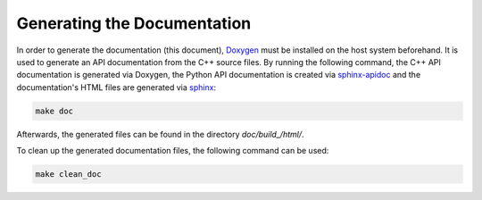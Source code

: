 .. _documentation:

Generating the Documentation
----------------------------

In order to generate the documentation (this document), `Doxygen <https://sourceforge.net/projects/doxygen/>`_ must be installed on the host system beforehand. It is used to generate an API documentation from the C++ source files. By running the following command, the C++ API documentation is generated via Doxygen, the Python API documentation is created via `sphinx-apidoc <https://www.sphinx-doc.org/en/master/man/sphinx-apidoc.html>`_ and the documentation's HTML files are generated via `sphinx <https://www.sphinx-doc.org/en/master/>`_:

.. code-block:: text

   make doc

Afterwards, the generated files can be found in the directory `doc/build_/html/`.

To clean up the generated documentation files, the following command can be used:

.. code-block:: text

   make clean_doc
